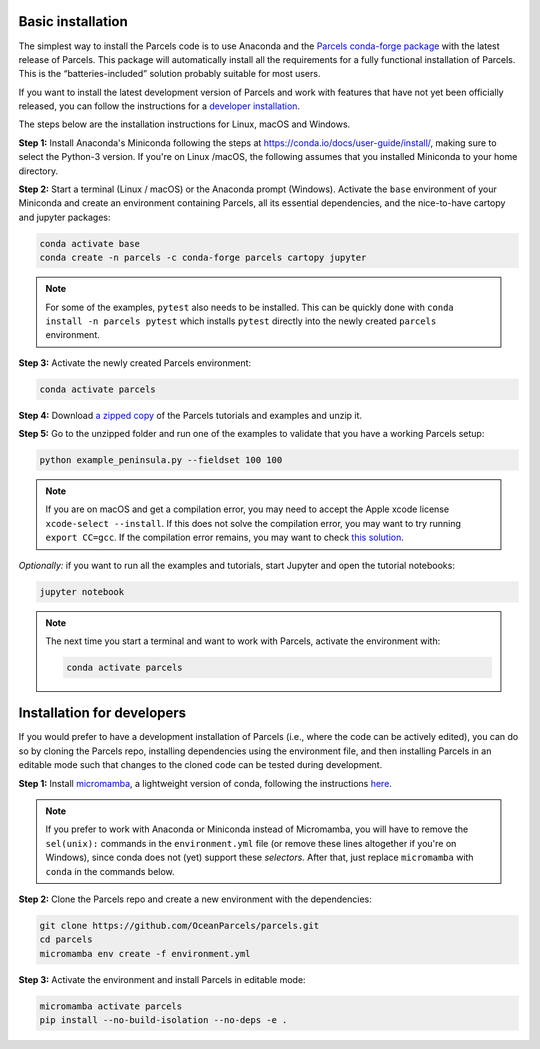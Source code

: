 Basic installation
==================

The simplest way to install the Parcels code is to use Anaconda and the `Parcels conda-forge package <https://anaconda.org/conda-forge/parcels>`_ with the latest release of Parcels. This package will automatically install all the requirements for a fully functional installation of Parcels. This is the “batteries-included” solution probably suitable for most users.

If you want to install the latest development version of Parcels and work with features that have not yet been officially released, you can follow the instructions for a `developer installation <#installation-for-developers>`_.

The steps below are the installation instructions for Linux, macOS and Windows.

**Step 1:** Install Anaconda's Miniconda following the steps at https://conda.io/docs/user-guide/install/, making sure to select the Python-3 version. If you're on Linux /macOS, the following assumes that you installed Miniconda to your home directory.

**Step 2:** Start a terminal (Linux / macOS) or the Anaconda prompt (Windows). Activate the ``base`` environment of your Miniconda and create an environment containing Parcels, all its essential dependencies, and the nice-to-have cartopy and jupyter packages:

.. code-block:: bash

    conda activate base
    conda create -n parcels -c conda-forge parcels cartopy jupyter

.. note::

    For some of the examples, ``pytest`` also needs to be installed. This can be quickly done with ``conda install -n parcels pytest`` which installs ``pytest`` directly into the newly created ``parcels`` environment.

**Step 3:** Activate the newly created Parcels environment:

.. code-block:: bash

    conda activate parcels

**Step 4:** Download `a zipped copy <https://docs.oceanparcels.org/en/latest/_downloads/307c382eb1813dc691e8a80d6c0098f7/parcels_tutorials.zip>`_ of the Parcels tutorials and examples and unzip it.

**Step 5:** Go to the unzipped folder and run one of the examples to validate that you have a working Parcels setup:

.. code-block:: bash

  python example_peninsula.py --fieldset 100 100

.. note::
  If you are on macOS and get a compilation error, you may need to accept the Apple xcode license ``xcode-select --install``. If this does not solve the compilation error, you may want to try running ``export CC=gcc``. If the compilation error remains, you may want to check `this solution <https://stackoverflow.com/a/58323411/5172570>`_.

*Optionally:* if you want to run all the examples and tutorials, start Jupyter and open the tutorial notebooks:

.. code-block:: bash

  jupyter notebook


.. note::

  The next time you start a terminal and want to work with Parcels, activate the environment with:

  .. code-block:: bash

    conda activate parcels


Installation for developers
===========================

If you would prefer to have a development installation of Parcels (i.e., where the code can be actively edited), you can do so by cloning the Parcels repo, installing dependencies using the environment file, and then installing Parcels in an editable mode such that changes to the cloned code can be tested during development.

**Step 1:** Install `micromamba <https://mamba.readthedocs.io/en/latest/index.html>`_, a lightweight version of conda, following the instructions `here <https://mamba.readthedocs.io/en/latest/micromamba-installation.html#umamba-install>`_.

.. note::

  If you prefer to work with Anaconda or Miniconda instead of Micromamba, you will have to remove the ``sel(unix):`` commands in the ``environment.yml`` file (or remove these lines altogether if you're on Windows), since conda does not (yet) support these `selectors`. After that, just replace ``micromamba`` with ``conda`` in the commands below.

**Step 2:** Clone the Parcels repo and create a new environment with the dependencies:

.. code-block:: bash

  git clone https://github.com/OceanParcels/parcels.git
  cd parcels
  micromamba env create -f environment.yml

**Step 3:** Activate the environment and install Parcels in editable mode:

.. code-block:: bash

  micromamba activate parcels
  pip install --no-build-isolation --no-deps -e .
